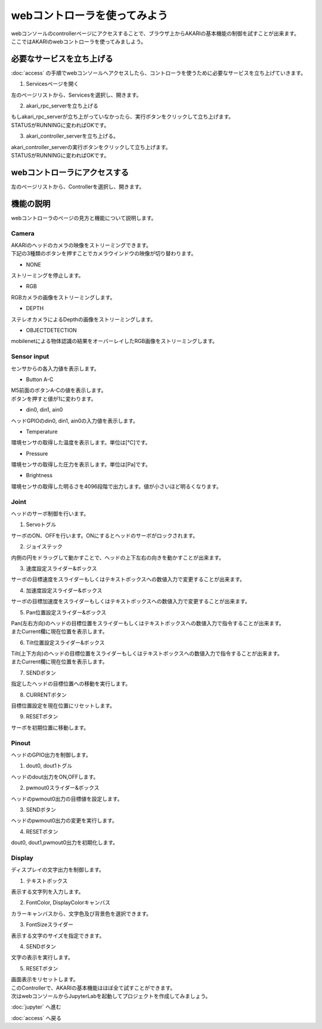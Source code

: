 ***********************************************************
webコントローラを使ってみよう
***********************************************************

| webコンソールのcontrollerページにアクセスすることで、ブラウザ上からAKARIの基本機能の制御を試すことが出来ます。
| ここではAKARIのwebコントローラを使ってみましよう。

===========================================================
必要なサービスを立ち上げる
===========================================================

| :doc:`access` の手順でwebコンソールへアクセスしたら、コントローラを使うために必要なサービスを立ち上げていきます。

1. Servicesページを開く

| 左のページリストから、Servicesを選択し、開きます。

2. akari_rpc_serverを立ち上げる

| もしakari_rpc_serverが立ち上がっていなかったら、実行ボタンをクリックして立ち上げます。
| STATUSがRUNNINGに変わればOKです。

3. akari_controller_serverを立ち上げる。

| akari_controller_serverの実行ボタンをクリックして立ち上げます。
| STATUSがRUNNINGに変わればOKです。

===========================================================
webコントローラにアクセスする
===========================================================

左のページリストから、Controllerを選択し、開きます。

===========================================================
機能の説明
===========================================================

webコントローラのページの見方と機能について説明します。

Camera
^^^^^^^^^^^^^^^^^^^^^^^^^^^^^^^^^^^^^^^^^^^^^^^^^^^^^^^^^^^

| AKARIのヘッドのカメラの映像をストリーミングできます。
| 下記の3種類のボタンを押すことでカメラウインドウの映像が切り替わります。

- NONE
| ストリーミングを停止します。

- RGB
| RGBカメラの画像をストリーミングします。

- DEPTH
| ステレオカメラによるDepthの画像をストリーミングします。

- OBJECTDETECTION
| mobilenetによる物体認識の結果をオーバーレイしたRGB画像をストリーミングします。

Sensor input
^^^^^^^^^^^^^^^^^^^^^^^^^^^^^^^^^^^^^^^^^^^^^^^^^^^^^^^^^^^

センサからの各入力値を表示します。

- Button A-C
| M5前面のボタンA-Cの値を表示します。
| ボタンを押すと値が1に変わります。

- din0, din1, ain0
| ヘッドGPIOのdin0, din1, ain0の入力値を表示します。

- Temperature
| 環境センサの取得した温度を表示します。単位は[℃]です。

- Pressure
| 環境センサの取得した圧力を表示します。単位は[Pa]です。

- Brightness
| 環境センサの取得した明るさを4096段階で出力します。値が小さいほど明るくなります。

Joint
^^^^^^^^^^^^^^^^^^^^^^^^^^^^^^^^^^^^^^^^^^^^^^^^^^^^^^^^^^^

ヘッドのサーボ制御を行います。

1. Servoトグル

| サーボのON、OFFを行います。ONにするとヘッドのサーボがロックされます。

2. ジョイステック

| 内側の円をドラッグして動かすことで、ヘッドの上下左右の向きを動かすことが出来ます。

3. 速度設定スライダー&ボックス

| サーボの目標速度をスライダーもしくはテキストボックスへの数値入力で変更することが出来ます。

4. 加速度設定スライダー&ボックス

| サーボの目標加速度をスライダーもしくはテキストボックスへの数値入力で変更することが出来ます。

5. Pan位置設定スライダー&ボックス

| Pan(左右方向)のヘッドの目標位置をスライダーもしくはテキストボックスへの数値入力で指令することが出来ます。
| またCurrent欄に現在位置を表示します。

6. Tilt位置設定スライダー&ボックス

| Tilt(上下方向)のヘッドの目標位置をスライダーもしくはテキストボックスへの数値入力で指令することが出来ます。
| またCurrent欄に現在位置を表示します。

7. SENDボタン

| 指定したヘッドの目標位置への移動を実行します。

8. CURRENTボタン

| 目標位置設定を現在位置にリセットします。

9. RESETボタン

| サーボを初期位置に移動します。

Pinout
^^^^^^^^^^^^^^^^^^^^^^^^^^^^^^^^^^^^^^^^^^^^^^^^^^^^^^^^^^^

ヘッドのGPIO出力を制御します。

1. dout0, dout1トグル

| ヘッドのdout出力をON,OFFします。

2. pwmout0スライダー&ボックス

| ヘッドのpwmout0出力の目標値を設定します。

3. SENDボタン

| ヘッドのpwmout0出力の変更を実行します。

4. RESETボタン

| dout0, dout1,pwmout0出力を初期化します。

Display
^^^^^^^^^^^^^^^^^^^^^^^^^^^^^^^^^^^^^^^^^^^^^^^^^^^^^^^^^^^

ディスプレイの文字出力を制御します。

1. テキストボックス

| 表示する文字列を入力します。

2. FontColor, DisplayColorキャンバス

| カラーキャンバスから、文字色及び背景色を選択できます。

3. FontSizeスライダー

| 表示する文字のサイズを指定できます。

4. SENDボタン

| 文字の表示を実行します。

5. RESETボタン

| 画面表示をリセットします。


| このControllerで、AKARIの基本機能はほぼ全て試すことができます。
| 次はwebコンソールからJupyterLabを起動してプロジェクトを作成してみましょう。

:doc:`jupyter` へ進む

:doc:`access` へ戻る